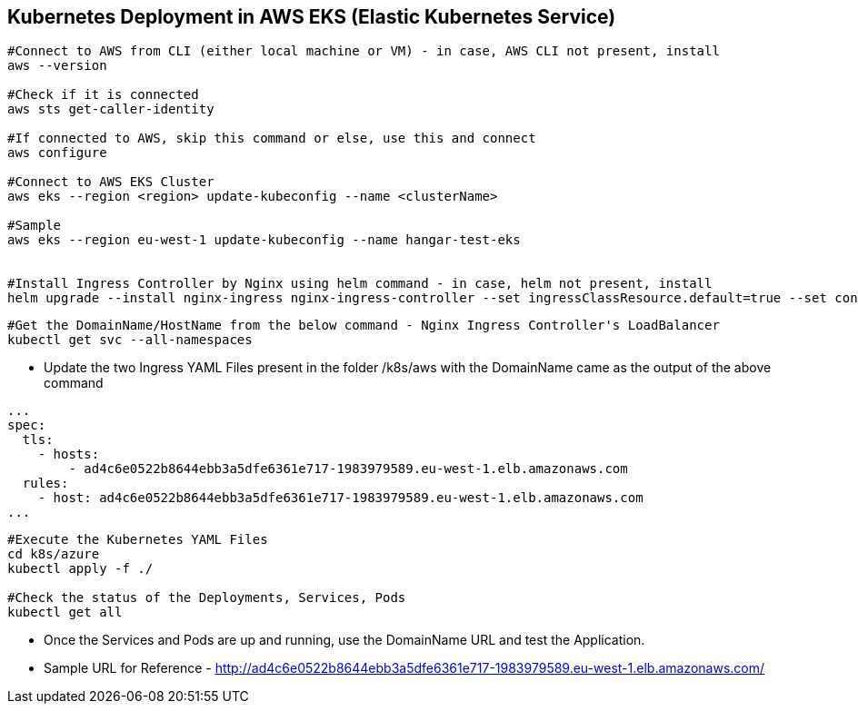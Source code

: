 == Kubernetes Deployment in AWS EKS (Elastic Kubernetes Service)

```
#Connect to AWS from CLI (either local machine or VM) - in case, AWS CLI not present, install 
aws --version

#Check if it is connected
aws sts get-caller-identity

#If connected to AWS, skip this command or else, use this and connect
aws configure

#Connect to AWS EKS Cluster
aws eks --region <region> update-kubeconfig --name <clusterName>

#Sample
aws eks --region eu-west-1 update-kubeconfig --name hangar-test-eks


#Install Ingress Controller by Nginx using helm command - in case, helm not present, install
helm upgrade --install nginx-ingress nginx-ingress-controller --set ingressClassResource.default=true --set containerSecurityContext.allowPrivilegeEscalation=false --repo https://charts.bitnami.com/bitnami --namespace nginx-ingress --create-namespace
```
```
#Get the DomainName/HostName from the below command - Nginx Ingress Controller's LoadBalancer
kubectl get svc --all-namespaces
```
* Update the two Ingress YAML Files present in the folder /k8s/aws with the DomainName came as the output of the above command

```
...
spec:
  tls:
    - hosts:
        - ad4c6e0522b8644ebb3a5dfe6361e717-1983979589.eu-west-1.elb.amazonaws.com
  rules:
    - host: ad4c6e0522b8644ebb3a5dfe6361e717-1983979589.eu-west-1.elb.amazonaws.com
...

```

```
#Execute the Kubernetes YAML Files
cd k8s/azure
kubectl apply -f ./

#Check the status of the Deployments, Services, Pods
kubectl get all
```
* Once the Services and Pods are up and running, use the DomainName URL and test the Application. 
* Sample URL for Reference - http://ad4c6e0522b8644ebb3a5dfe6361e717-1983979589.eu-west-1.elb.amazonaws.com/
